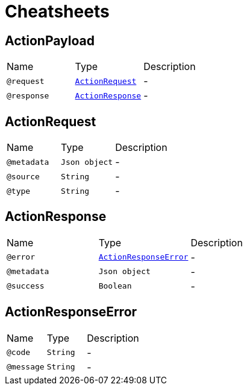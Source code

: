 = Cheatsheets

[[ActionPayload]]
== ActionPayload


[cols=">25%,25%,50%"]
[frame="topbot"]
|===
^|Name | Type ^| Description
|[[request]]`@request`|`link:dataobjects.html#ActionRequest[ActionRequest]`|-
|[[response]]`@response`|`link:dataobjects.html#ActionResponse[ActionResponse]`|-
|===

[[ActionRequest]]
== ActionRequest


[cols=">25%,25%,50%"]
[frame="topbot"]
|===
^|Name | Type ^| Description
|[[metadata]]`@metadata`|`Json object`|-
|[[source]]`@source`|`String`|-
|[[type]]`@type`|`String`|-
|===

[[ActionResponse]]
== ActionResponse


[cols=">25%,25%,50%"]
[frame="topbot"]
|===
^|Name | Type ^| Description
|[[error]]`@error`|`link:dataobjects.html#ActionResponseError[ActionResponseError]`|-
|[[metadata]]`@metadata`|`Json object`|-
|[[success]]`@success`|`Boolean`|-
|===

[[ActionResponseError]]
== ActionResponseError


[cols=">25%,25%,50%"]
[frame="topbot"]
|===
^|Name | Type ^| Description
|[[code]]`@code`|`String`|-
|[[message]]`@message`|`String`|-
|===

